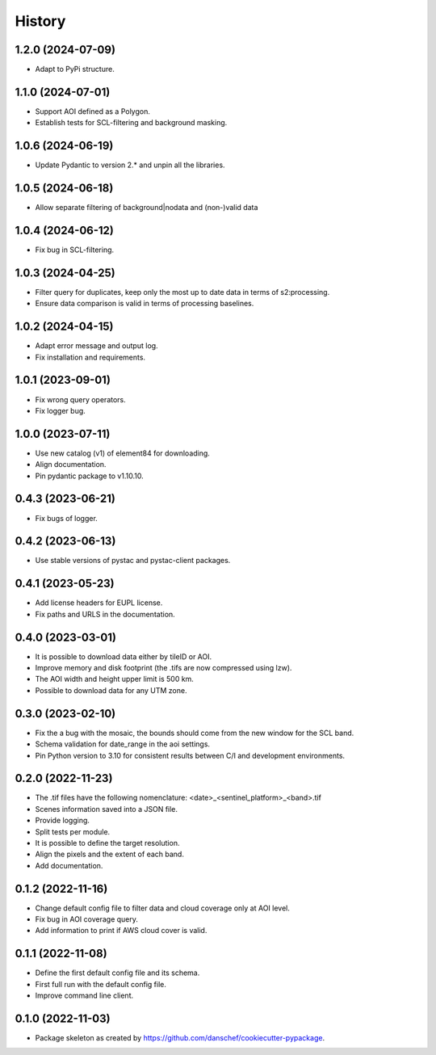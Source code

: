 =======
History
=======

1.2.0 (2024-07-09)
-------------------
* Adapt to PyPi structure.

1.1.0 (2024-07-01)
-------------------
* Support AOI defined as a Polygon.
* Establish tests for SCL-filtering and background masking.

1.0.6 (2024-06-19)
------------------
* Update Pydantic to version 2.* and unpin all the libraries.

1.0.5 (2024-06-18)
------------------
* Allow separate filtering of background|nodata and (non-)valid data

1.0.4 (2024-06-12)
------------------
* Fix bug in SCL-filtering.

1.0.3 (2024-04-25)
------------------
* Filter query for duplicates, keep only the most up to date data in terms of s2:processing.
* Ensure data comparison is valid in terms of processing baselines.

1.0.2 (2024-04-15)
------------------
* Adapt error message and output log.
* Fix installation and requirements.

1.0.1 (2023-09-01)
------------------
* Fix wrong query operators.
* Fix logger bug.

1.0.0 (2023-07-11)
------------------
* Use new catalog (v1) of element84 for downloading.
* Align documentation.
* Pin pydantic package to v1.10.10.

0.4.3 (2023-06-21)
------------------
* Fix bugs of logger.

0.4.2 (2023-06-13)
------------------
* Use stable versions of pystac and pystac-client packages.

0.4.1 (2023-05-23)
------------------
* Add license headers for EUPL license.
* Fix paths and URLS in the documentation.

0.4.0 (2023-03-01)
-------------------
* It is possible to download data either by tileID or AOI.
* Improve memory and disk footprint (the .tifs are now compressed using lzw).
* The AOI width and height upper limit is 500 km.
* Possible to download data for any UTM zone.

0.3.0 (2023-02-10)
------------------
* Fix the a bug with the mosaic, the bounds should come from the new window for the SCL band.
* Schema validation for date_range in the aoi settings.
* Pin Python version to 3.10 for consistent results between C/I and development environments.

0.2.0 (2022-11-23)
------------------
* The .tif files have the following nomenclature: <date>_<sentinel_platform>_<band>.tif
* Scenes information saved into a JSON file.
* Provide logging.
* Split tests per module.
* It is possible to define the target resolution.
* Align the pixels and the extent of each band.
* Add documentation.

0.1.2 (2022-11-16)
------------------
* Change default config file to filter data and cloud coverage only at AOI level.
* Fix bug in AOI coverage query.
* Add information to print if AWS cloud cover is valid.

0.1.1 (2022-11-08)
------------------
* Define the first default config file and its schema.
* First full run with the default config file.
* Improve command line client.

0.1.0 (2022-11-03)
------------------
* Package skeleton as created by https://github.com/danschef/cookiecutter-pypackage.
